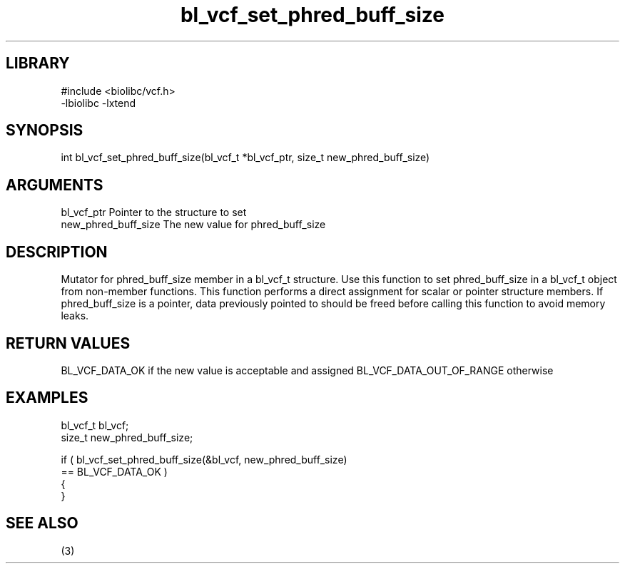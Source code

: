 \" Generated by c2man from bl_vcf_set_phred_buff_size.c
.TH bl_vcf_set_phred_buff_size 3

.SH LIBRARY
\" Indicate #includes, library name, -L and -l flags
.nf
.na
#include <biolibc/vcf.h>
-lbiolibc -lxtend
.ad
.fi

\" Convention:
\" Underline anything that is typed verbatim - commands, etc.
.SH SYNOPSIS
.PP
.nf
.na
int     bl_vcf_set_phred_buff_size(bl_vcf_t *bl_vcf_ptr, size_t new_phred_buff_size)
.ad
.fi

.SH ARGUMENTS
.nf
.na
bl_vcf_ptr      Pointer to the structure to set
new_phred_buff_size The new value for phred_buff_size
.ad
.fi

.SH DESCRIPTION

Mutator for phred_buff_size member in a bl_vcf_t structure.
Use this function to set phred_buff_size in a bl_vcf_t object
from non-member functions.  This function performs a direct
assignment for scalar or pointer structure members.  If
phred_buff_size is a pointer, data previously pointed to should
be freed before calling this function to avoid memory
leaks.

.SH RETURN VALUES

BL_VCF_DATA_OK if the new value is acceptable and assigned
BL_VCF_DATA_OUT_OF_RANGE otherwise

.SH EXAMPLES
.nf
.na

bl_vcf_t        bl_vcf;
size_t          new_phred_buff_size;

if ( bl_vcf_set_phred_buff_size(&bl_vcf, new_phred_buff_size)
        == BL_VCF_DATA_OK )
{
}
.ad
.fi

.SH SEE ALSO

(3)

